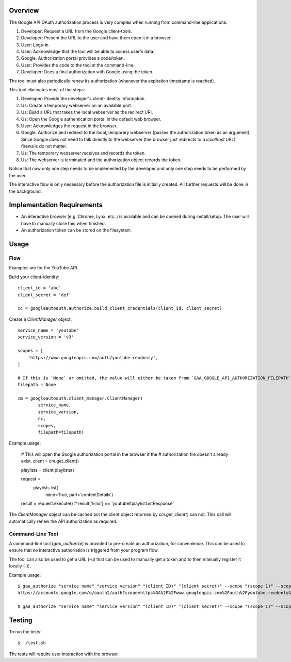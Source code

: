Overview
========

The Google API OAuth authorization process is very complex when running from command-line applications:

1. Developer: Request a URL from the Google client-tools.
2. Developer: Present the URL to the user and have them open it in a browser.
3. User: Logs-in.
4. User: Acknowledge that the tool will be able to access user's data.
5. Google: Authorization portal provides a code/token.
6. User: Provides the code to the tool at the command-line.
7. Developer: Does a final authorization with Google using the token.

The tool must also periodically renew its authorization (whenever the expiration timestamp is reached).

This tool eliminates most of the steps:

1. Developer: Provide the developer's client-identity information.
2. Us: Create a temporary webserver on an available port.
3. Us: Build a URL that takes the local webserver as the redirect URI.
4. Us: Open the Google authentication portal in the default web browser.
5. User: Acknowledges the request in the browser.
6. Google: Authorize and redirect to the local, temporary webserver (passes the authorization token as an argument). Since Google does not need to talk directly to the webserver (the browser just redirects to a *localhost* URL), firewalls do not matter.
7. Us: The temporary webserver receives and records the token.
8. Us: The webserver is terminated and the authorization object records the token.

Notice that now only one step needs to be implemented by the developer and only one step needs to be performed by the user.

The interactive flow is only necessary before the authorization file is initially created. All further requests will be done in the background.


Implementation Requirements
===========================

- An interactive browser (e.g. Chrome, Lynx, etc..) is available and can be opened during install/setup. The user will have to manually close this when finished.
- An authorization token can be stored on the filesystem.


Usage
=====

Flow
----

Examples are for the YouTube API.

Build your client-identity::

    client_id = 'abc'
    client_secret = 'def'

    cc = googleautoauth.authorize.build_client_credentials(client_id, client_secret)

Create a `ClientManager` object::

    service_name = 'youtube'
    service_version = 'v3'

    scopes = [
        'https://www.googleapis.com/auth/youtube.readonly',
    ]

    # If this is `None` or omitted, the value will either be taken from `GAA_GOOGLE_API_AUTHORIZATION_FILEPATH` or default to '~/.googleautoauth/authorization'.
    filepath = None

    cm = googleautoauth.client_manager.ClientManager(
            service_name,
            service_version,
            cc,
            scopes,
            filepath=filepath)

Example usage:

    # This will open the Google authorization portal in the browser if the
    # authorization file doesn't already exist.
    client = cm.get_client()

    playlists = client.playlists()

    request = \
        playlists.list(
            mine=True,
            part='contentDetails')

    result = request.execute()
    # result['kind'] == 'youtube#playlistListResponse'

The `ClientManager` object can be cached but the client object returned by `cm.get_client()` can not. This call will automatically renew the API authorization as required.


Command-Line Tool
-----------------

A command-line tool (`gaa_authorize`) is provided to pre-create an authorization, for convenience. This can be used to ensure that no interactive authoriation is triggered from your program flow.

The tool can also be used to get a URL (-u) that can be used to manually get a token and to then manually register it locally (-t).

Example usage::

    $ gaa_authorize "service name" "service version" "(client ID)" "(client secret)" --scope "(scope 1)" --scope "(scope 2...)" -u
    https://accounts.google.com/o/oauth2/auth?scope=https%3A%2F%2Fwww.googleapis.com%2Fauth%2Fyoutube.readonly&redirect_uri=urn%3Aietf%3Awg%3Aoauth%3A2.0%3Aoob&response_type=code&client_id=872980721285-bk2f9bk1r1j6tmo5k9ndbia4ef6nmi80.apps.googleusercontent.com&access_type=offline

    $ gaa_authorize "service name" "service version" "(client ID)" "(client secret)" --scope "(scope 1)" --scope "(scope 2...)" -t 4/zXaFbTbevyn3zEizMiRdY0GVb3BM7XBUqbGdJhi8Fh8


Testing
=======

To run the tests::

    $ ./test.sh

The tests will require user interaction with the browser.
